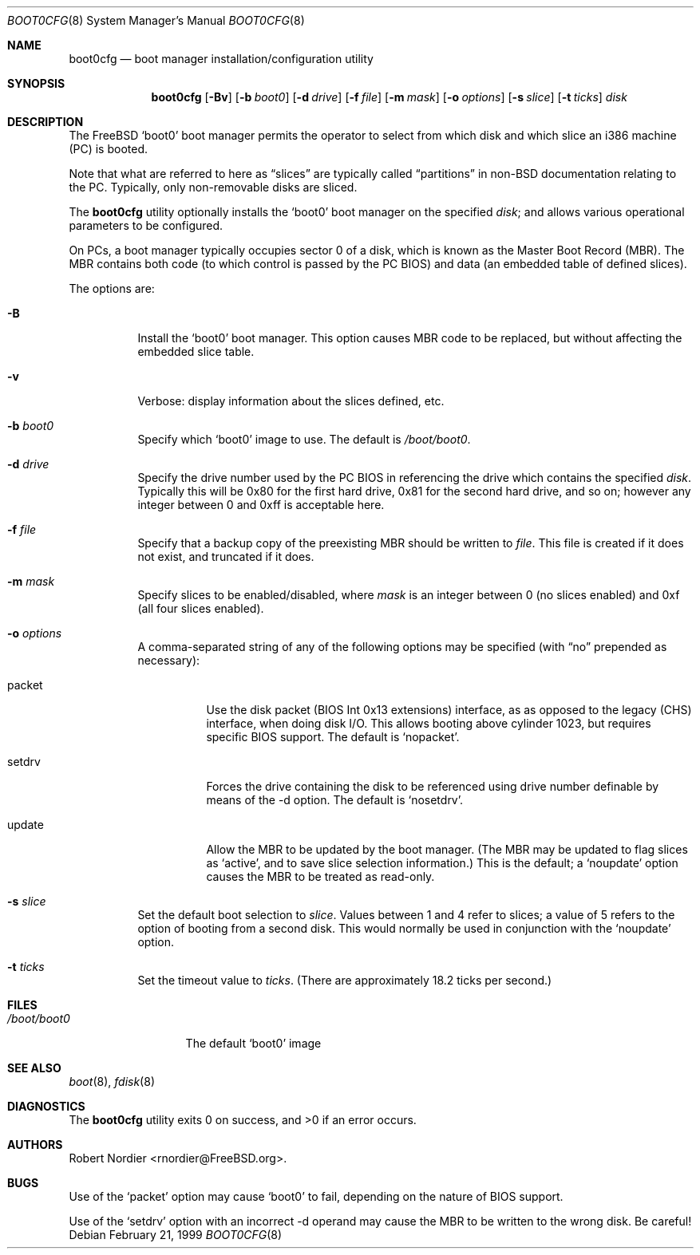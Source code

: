 .\" Copyright (c) 1999 Robert Nordier
.\" All rights reserved.
.\"
.\" Redistribution and use in source and binary forms, with or without
.\" modification, are permitted provided that the following conditions
.\" are met:
.\" 1. Redistributions of source code must retain the above copyright
.\"    notice, this list of conditions and the following disclaimer.
.\" 2. Redistributions in binary form must reproduce the above copyright
.\"    notice, this list of conditions and the following disclaimer in the
.\"    documentation and/or other materials provided with the distribution.
.\"
.\" THIS SOFTWARE IS PROVIDED BY THE AUTHOR AND CONTRIBUTORS``AS IS'' AND
.\" ANY EXPRESS OR IMPLIED WARRANTIES, INCLUDING, BUT NOT LIMITED TO, THE
.\" IMPLIED WARRANTIES OF MERCHANTABILITY AND FITNESS FOR A PARTICULAR
.\" PURPOSE ARE DISCLAIMED.  IN NO EVENT SHALL THE AUTHOR OR CONTRIBUTORS
.\" BE LIABLE FOR ANY DIRECT, INDIRECT, INCIDENTAL, SPECIAL, EXEMPLARY,
.\" OR CONSEQUENTIAL DAMAGES (INCLUDING, BUT NOT LIMITED TO, PROCUREMENT
.\" OF SUBSTITUTE GOODS OR SERVICES; LOSS OF USE, DATA, OR PROFITS; OR
.\" BUSINESS INTERRUPTION) HOWEVER CAUSED AND ON ANY THEORY OF LIABILITY,
.\" WHETHER IN CONTRACT, STRICT LIABILITY, OR TORT (INCLUDING NEGLIGENCE
.\" OR OTHERWISE) ARISING IN ANY WAY OUT OF THE USE OF THIS SOFTWARE,
.\" EVEN IF ADVISED OF THE POSSIBILITY OF SUCH DAMAGE.
.\"
.\" $FreeBSD: src/usr.sbin/boot0cfg/boot0cfg.8,v 1.5.2.4 2001/08/16 15:55:40 ru Exp $
.\"
.Dd February 21, 1999
.Dt BOOT0CFG 8
.Os
.Sh NAME
.Nm boot0cfg
.Nd boot manager installation/configuration utility
.Sh SYNOPSIS
.Nm
.Op Fl Bv
.Op Fl b Ar boot0
.Op Fl d Ar drive
.Op Fl f Ar file
.Op Fl m Ar mask
.Op Fl o Ar options
.Op Fl s Ar slice
.Op Fl t Ar ticks
.Ar disk
.Sh DESCRIPTION
The
.Fx
.Sq boot0
boot manager permits the operator to select from which disk and which
slice an i386 machine (PC) is booted.
.Pp
Note that what are referred to here as
.Dq slices
are typically called
.Dq partitions
in
.No non- Ns Bx
documentation relating to the PC.
Typically, only non-removable disks are sliced.
.Pp
The
.Nm
utility optionally installs the
.Sq boot0
boot manager on the specified
.Ar disk ;
and allows various operational parameters to be configured.
.Pp
On PCs, a boot manager typically occupies sector 0 of a disk, which is
known as the Master Boot Record (MBR).
The MBR contains both code (to which control is passed by the PC BIOS)
and data (an embedded table of defined slices).
.Pp
The options are:
.Bl -tag -width indent
.It Fl B
Install the
.Sq boot0
boot manager.
This option causes MBR code to be replaced, but without
affecting the embedded slice table.
.It Fl v
Verbose: display information about the slices defined, etc.
.It Fl b Ar boot0
Specify which
.Sq boot0
image to use.
The default is
.Pa /boot/boot0 .
.It Fl d Ar drive
Specify the drive number used by the PC BIOS in referencing the drive
which contains the specified
.Ar disk .
Typically this will be 0x80 for the first hard drive, 0x81 for the
second hard drive, and so on; however any integer between 0 and 0xff
is acceptable here.
.It Fl f Ar file
Specify that a backup copy of the preexisting MBR should be written to
.Ar file .
This file is created if it does not exist, and truncated if it does.
.It Fl m Ar mask
Specify slices to be enabled/disabled, where
.Ar mask
is an integer between 0 (no slices enabled) and 0xf (all four slices
enabled).
.It Fl o Ar options
A comma-separated string of any of the following options may be
specified (with
.Dq no
prepended as necessary):
.Bl -tag -width indent
.It packet
Use the disk packet (BIOS Int 0x13 extensions) interface, as
as opposed to the legacy (CHS) interface, when doing disk I/O.
This allows booting above cylinder 1023, but requires specific
BIOS support.
The default is
.Sq nopacket .
.It setdrv
Forces the drive containing the disk to be referenced using drive
number definable by means of the -d option.
The default is
.Sq nosetdrv .
.It update
Allow the MBR to be updated by the boot manager.
(The MBR may be updated to flag slices as
.Sq active ,
and to save slice selection information.)
This is the default; a
.Sq noupdate
option causes the MBR to be treated as read-only.
.El
.It Fl s Ar slice
Set the default boot selection to
.Ar slice .
Values between 1 and 4 refer to slices; a value of 5 refers to the
option of booting from a second disk.
This would normally be used in conjunction with the
.Sq noupdate
option.
.It Fl t Ar ticks
Set the timeout value to
.Ar ticks .
(There are approximately 18.2 ticks per second.)
.El
.Sh FILES
.Bl -tag -width /boot/boot0 -compact
.It Pa /boot/boot0
The default
.Sq boot0
image
.El
.Sh SEE ALSO
.Xr boot 8 ,
.Xr fdisk 8
.Sh DIAGNOSTICS
.Ex -std
.Sh AUTHORS
.An Robert Nordier Aq rnordier@FreeBSD.org .
.Sh BUGS
Use of the
.Sq packet
option may cause
.Sq boot0
to fail, depending on the nature of BIOS support.
.Pp
Use of the
.Sq setdrv
option with an incorrect -d operand may cause the MBR to be written
to the wrong disk.
Be careful!
